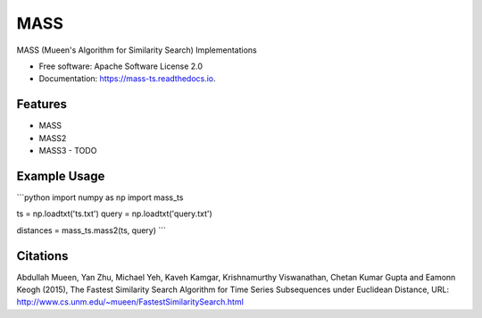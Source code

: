 ====
MASS
====


.. image:: https://img.shields.io/pypi/v/mass_ts.svg
        :target: https://pypi.python.org/pypi/mass_ts

.. image:: https://img.shields.io/travis/tylerwmarrs/mass_ts.svg
        :target: https://travis-ci.org/tylerwmarrs/mass_ts

.. image:: https://readthedocs.org/projects/mass-ts/badge/?version=latest
        :target: https://mass-ts.readthedocs.io/en/latest/?badge=latest
        :alt: Documentation Status




MASS (Mueen's Algorithm for Similarity Search) Implementations


* Free software: Apache Software License 2.0
* Documentation: https://mass-ts.readthedocs.io.


Features
--------

* MASS
* MASS2
* MASS3 - TODO

Example Usage
-------------
```python
import numpy as np
import mass_ts

ts = np.loadtxt('ts.txt')
query = np.loadtxt('query.txt')

distances = mass_ts.mass2(ts, query)
```

Citations
---------
Abdullah Mueen, Yan Zhu, Michael Yeh, Kaveh Kamgar, Krishnamurthy Viswanathan, Chetan Kumar Gupta and Eamonn Keogh (2015), The Fastest Similarity Search Algorithm for Time Series Subsequences under Euclidean Distance, URL: http://www.cs.unm.edu/~mueen/FastestSimilaritySearch.html